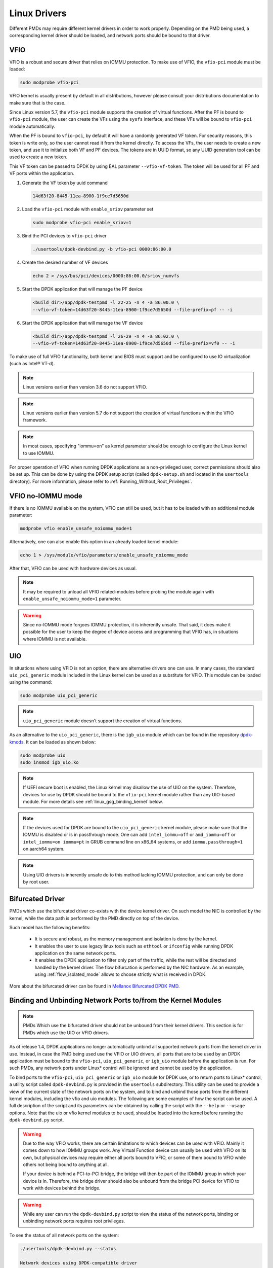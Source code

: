 ..  SPDX-License-Identifier: BSD-3-Clause
    Copyright(c) 2010-2015 Intel Corporation.
    Copyright 2017 Mellanox Technologies, Ltd
    All rights reserved.

.. _linux_gsg_linux_drivers:

Linux Drivers
=============

Different PMDs may require different kernel drivers in order to work properly.
Depending on the PMD being used, a corresponding kernel driver should be loaded,
and network ports should be bound to that driver.

VFIO
----

VFIO is a robust and secure driver that relies on IOMMU protection.
To make use of VFIO, the ``vfio-pci`` module must be loaded:

.. code-block:: console

    sudo modprobe vfio-pci

VFIO kernel is usually present by default in all distributions, however please
consult your distributions documentation to make sure that is the case.

Since Linux version 5.7, the ``vfio-pci`` module supports the creation of
virtual functions. After the PF is bound to ``vfio-pci`` module, the user can
create the VFs using the ``sysfs`` interface, and these VFs will be bound to
``vfio-pci`` module automatically.

When the PF is bound to ``vfio-pci``, by default it will have a randomly
generated VF token. For security reasons, this token is write only, so the user
cannot read it from the kernel directly. To access the VFs, the user needs to
create a new token, and use it to initialize both VF and PF devices. The tokens
are in UUID format, so any UUID generation tool can be used to create a new
token.

This VF token can be passed to DPDK by using EAL parameter ``--vfio-vf-token``.
The token will be used for all PF and VF ports within the application.

1. Generate the VF token by uuid command

   .. code-block:: console

      14d63f20-8445-11ea-8900-1f9ce7d5650d

2. Load the ``vfio-pci`` module with ``enable_sriov`` parameter set

   .. code-block:: console

      sudo modprobe vfio-pci enable_sriov=1

3. Bind the PCI devices to ``vfio-pci`` driver

   .. code-block:: console

      ./usertools/dpdk-devbind.py -b vfio-pci 0000:86:00.0

4. Create the desired number of VF devices

   .. code-block:: console

      echo 2 > /sys/bus/pci/devices/0000:86:00.0/sriov_numvfs

5. Start the DPDK application that will manage the PF device

   .. code-block:: console

      <build_dir>/app/dpdk-testpmd -l 22-25 -n 4 -a 86:00.0 \
      --vfio-vf-token=14d63f20-8445-11ea-8900-1f9ce7d5650d --file-prefix=pf -- -i

6. Start the DPDK application that will manage the VF device

   .. code-block:: console

      <build_dir>/app/dpdk-testpmd -l 26-29 -n 4 -a 86:02.0 \
      --vfio-vf-token=14d63f20-8445-11ea-8900-1f9ce7d5650d --file-prefix=vf0 -- -i

To make use of full VFIO functionality, both kernel and BIOS must support and be configured to use IO virtualization (such as Intel® VT-d).

.. note::

    Linux versions earlier than version 3.6 do not support VFIO.

.. note::

    Linux versions earlier than version 5.7 do not support the creation of
    virtual functions within the VFIO framework.

.. note::
    In most cases, specifying "iommu=on" as kernel parameter should be enough to
    configure the Linux kernel to use IOMMU.

For proper operation of VFIO when running DPDK applications as a non-privileged
user, correct permissions should also be set up. This can be done by using the
DPDK setup script (called ``dpdk-setup.sh`` and located in the ``usertools``
directory). For more information, please refer to
:ref:`Running_Without_Root_Privileges`.

VFIO no-IOMMU mode
------------------

If there is no IOMMU available on the system, VFIO can still be used, but it has
to be loaded with an additional module parameter:

.. code-block:: console

    modprobe vfio enable_unsafe_noiommu_mode=1

Alternatively, one can also enable this option in an already loaded kernel module:

.. code-block:: console

    echo 1 > /sys/module/vfio/parameters/enable_unsafe_noiommu_mode

After that, VFIO can be used with hardware devices as usual.

.. note::

    It may be required to unload all VFIO related-modules before probing the
    module again with ``enable_unsafe_noiommu_mode=1`` parameter.

.. warning::

    Since no-IOMMU mode forgoes IOMMU protection, it is inherently unsafe. That
    said, it does make it possible for the user to keep the degree of device
    access and programming that VFIO has, in situations where IOMMU is not
    available.

UIO
---

In situations where using VFIO is not an option, there are alternative drivers one can use.
In many cases, the standard ``uio_pci_generic`` module included in the Linux kernel
can be used as a substitute for VFIO. This module can be loaded using the command:

.. code-block:: console

    sudo modprobe uio_pci_generic

.. note::

    ``uio_pci_generic`` module doesn't support the creation of virtual functions.

As an alternative to the ``uio_pci_generic``, there is the ``igb_uio`` module
which can be found in the repository `dpdk-kmods <http://git.dpdk.org/dpdk-kmods>`_.
It can be loaded as shown below:

.. code-block:: console

    sudo modprobe uio
    sudo insmod igb_uio.ko

.. note::

   If UEFI secure boot is enabled, the Linux kernel may disallow the use of
   UIO on the system. Therefore, devices for use by DPDK should be bound to the
   ``vfio-pci`` kernel module rather than any UIO-based module.
   For more details see :ref:`linux_gsg_binding_kernel` below.

.. note::

   If the devices used for DPDK are bound to the ``uio_pci_generic`` kernel module,
   please make sure that the IOMMU is disabled or is in passthrough mode. One can add
   ``intel_iommu=off`` or ``amd_iommu=off`` or ``intel_iommu=on iommu=pt`` in GRUB
   command line on x86_64 systems, or add ``iommu.passthrough=1`` on aarch64 system.

.. note::
   Using UIO drivers is inherently unsafe do to this method lacking IOMMU
   protection, and can only be done by root user.

.. _bifurcated_driver:

Bifurcated Driver
-----------------

PMDs which use the bifurcated driver co-exists with the device kernel driver.
On such model the NIC is controlled by the kernel, while the data
path is performed by the PMD directly on top of the device.

Such model has the following benefits:

 - It is secure and robust, as the memory management and isolation
   is done by the kernel.
 - It enables the user to use legacy linux tools such as ``ethtool`` or
   ``ifconfig`` while running DPDK application on the same network ports.
 - It enables the DPDK application to filter only part of the traffic,
   while the rest will be directed and handled by the kernel driver.
   The flow bifurcation is performed by the NIC hardware.
   As an example, using :ref:`flow_isolated_mode` allows to choose
   strictly what is received in DPDK.

More about the bifurcated driver can be found in
`Mellanox Bifurcated DPDK PMD
<https://www.dpdk.org/wp-content/uploads/sites/35/2016/10/Day02-Session04-RonyEfraim-Userspace2016.pdf>`__.

.. _linux_gsg_binding_kernel:

Binding and Unbinding Network Ports to/from the Kernel Modules
--------------------------------------------------------------

.. note::

    PMDs Which use the bifurcated driver should not be unbound from their kernel drivers. This section is for PMDs which use the UIO or VFIO drivers.

As of release 1.4, DPDK applications no longer automatically unbind all supported network ports from the kernel driver in use.
Instead, in case the PMD being used use the VFIO or UIO drivers, all ports that are to be used by an DPDK application must be bound to the
``vfio-pci``, ``uio_pci_generic``, or ``igb_uio`` module before the application is run.
For such PMDs, any network ports under Linux* control will be ignored and cannot be used by the application.

To bind ports to the ``vfio-pci``, ``uio_pci_generic`` or ``igb_uio`` module for
DPDK use, or to return ports to Linux* control, a utility script called
``dpdk-devbind.py`` is provided in the ``usertools`` subdirectory. This utility can be
used to provide a view of the current state of the network ports on the system,
and to bind and unbind those ports from the different kernel modules, including
the vfio and uio modules. The following are some examples of how the script can
be used. A full description of the script and its parameters can be obtained by
calling the script with the ``--help`` or ``--usage`` options. Note that the uio
or vfio kernel modules to be used, should be loaded into the kernel before
running the ``dpdk-devbind.py`` script.

.. warning::

    Due to the way VFIO works, there are certain limitations to which devices
    can be used with VFIO. Mainly it comes down to how IOMMU groups work. Any
    Virtual Function device can usually be used with VFIO on its own, but
    physical devices may require either all ports bound to VFIO, or some of them
    bound to VFIO while others not being bound to anything at all.

    If your device is behind a PCI-to-PCI bridge, the bridge will then be part of the IOMMU group in which your device is in.
    Therefore, the bridge driver should also be unbound from the bridge PCI device for VFIO to work with devices behind the bridge.

.. warning::

    While any user can run the ``dpdk-devbind.py`` script to view the status of the network ports,
    binding or unbinding network ports requires root privileges.

To see the status of all network ports on the system:

.. code-block:: console

    ./usertools/dpdk-devbind.py --status

    Network devices using DPDK-compatible driver
    ============================================
    0000:82:00.0 '82599EB 10-GbE NIC' drv=uio_pci_generic unused=ixgbe
    0000:82:00.1 '82599EB 10-GbE NIC' drv=uio_pci_generic unused=ixgbe

    Network devices using kernel driver
    ===================================
    0000:04:00.0 'I350 1-GbE NIC' if=em0  drv=igb unused=uio_pci_generic *Active*
    0000:04:00.1 'I350 1-GbE NIC' if=eth1 drv=igb unused=uio_pci_generic
    0000:04:00.2 'I350 1-GbE NIC' if=eth2 drv=igb unused=uio_pci_generic
    0000:04:00.3 'I350 1-GbE NIC' if=eth3 drv=igb unused=uio_pci_generic

    Other network devices
    =====================
    <none>

To bind device ``eth1``,``04:00.1``, to the ``uio_pci_generic`` driver:

.. code-block:: console

    ./usertools/dpdk-devbind.py --bind=uio_pci_generic 04:00.1

or, alternatively,

.. code-block:: console

    ./usertools/dpdk-devbind.py --bind=uio_pci_generic eth1

To restore device ``82:00.0`` to its original kernel binding:

.. code-block:: console

    ./usertools/dpdk-devbind.py --bind=ixgbe 82:00.0
